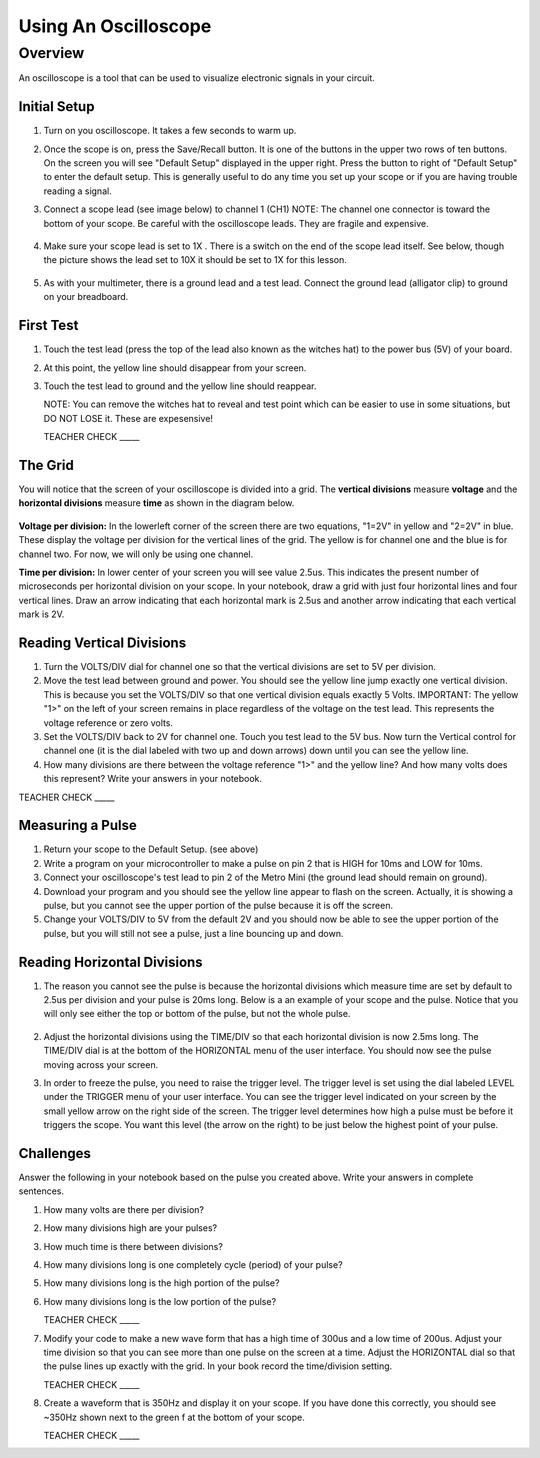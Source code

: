 Using An Oscilloscope
=====================

Overview
--------

An oscilloscope is a tool that can be used to visualize electronic signals in your circuit.

Initial Setup
~~~~~~~~~~~~~

#. Turn on you oscilloscope. It takes a few seconds to warm up.

#. Once the scope is on, press the Save/Recall button. It is one of the buttons in the upper two rows of ten buttons. On the screen you will see "Default Setup" displayed in the upper right. Press the button to right of "Default Setup" to enter the default setup. This is generally useful to do any time you set up your scope or if you are having trouble reading a signal.
   
#. Connect a scope lead (see image below) to channel 1 (CH1) NOTE: The channel one connector is toward the bottom of your scope. Be careful with the oscilloscope leads. They are fragile and expensive. 
   
   .. figure:: images/oscopelead.png

   
#. Make sure your scope lead is set to 1X . There is a switch on the end of the scope lead itself. See below, though the picture shows the lead set to 10X it should be set to 1X for this lesson.
   
   .. figure:: images/x10.png
   
#. As with your multimeter, there is a ground lead and a test lead. Connect the ground lead (alligator clip) to ground on your breadboard.

First Test
~~~~~~~~~~

#. Touch the test lead (press the top of the lead also known as the witches hat) to the power bus (5V) of your board.
#. At this point, the yellow line should disappear from your screen.
#. Touch the test lead to ground and the yellow line should reappear.

   NOTE: You can remove the witches hat to reveal and test point which can be easier to use in some situations, but DO NOT LOSE it. These are expesensive!

   TEACHER CHECK \_\_\_\_\_


The Grid
~~~~~~~~~~~~~~~~~~
You will notice that the screen of your oscilloscope is divided into a grid. The **vertical divisions** measure **voltage** and the **horizontal divisions** measure **time** as shown in the diagram below.

.. figure:: images/scopedivision.gif

**Voltage per division:** In the lowerleft corner of the screen there are two equations, "1=2V" in yellow and "2=2V" in blue. These display the voltage per division for the vertical lines of the grid. The yellow is for channel one and the blue is for channel two. For now, we will only be using one channel. 

**Time per division:** In lower center of your screen you will see value 2.5us. This indicates the present number of microseconds per horizontal division on your scope. In your notebook, draw a grid with just four horizontal lines and four vertical lines. Draw an arrow indicating that each horizontal mark is 2.5us and another arrow indicating that each vertical mark is 2V. 

Reading Vertical Divisions
~~~~~~~~~~~~~~~~~~

#. Turn the VOLTS/DIV dial for channel one so that the vertical divisions are set to 5V per division.

#. Move the test lead between ground and power. You should see the yellow line jump exactly one vertical division. This is because you set the VOLTS/DIV so that one vertical division equals exactly 5 Volts. IMPORTANT: The yellow "1>" on the left of your screen remains in place regardless of the voltage on the test lead. This represents the voltage reference or zero volts.

#. Set the VOLTS/DIV back to 2V for channel one. Touch you test lead to the 5V bus. Now turn the Vertical control for channel one (it is the dial labeled with two up and down arrows) down until you can see the yellow line.
#. How many divisions are there between the voltage reference "1>" and the yellow line? And how many volts does this represent? Write your answers in your notebook.

TEACHER CHECK \_\_\_\_\_

Measuring a Pulse
~~~~~

#. Return your scope to the Default Setup. (see above)
#. Write a program on your microcontroller to make a pulse on pin 2 that is HIGH for 10ms and LOW for 10ms.
#. Connect your oscilloscope's test lead to pin 2 of the Metro Mini (the ground lead should remain on ground).
#. Download your program and you should see the yellow line appear to flash on the screen. Actually, it is showing a pulse, but you cannot see the upper portion of the pulse because it is off the screen.
#. Change your VOLTS/DIV to 5V from the default 2V and you should now be able to see the upper portion of the pulse, but you will still not see a pulse, just a line bouncing up and down.

Reading Horizontal Divisions
~~~~~~~~~~~~~~~~~~~~

#. The reason you cannot see the pulse is because the horizontal divisions which measure time are set by default to 2.5us per division and your pulse is 20ms long. Below is a an example of your scope and the pulse. Notice that you will only see either the top or bottom of the pulse, but not the whole pulse.

   .. figure:: images/image4.png

#. Adjust the horizontal divisions using the TIME/DIV so that each horizontal division is now 2.5ms long. The TIME/DIV dial is at the bottom of the HORIZONTAL menu of the user interface. You should now see the pulse moving across your screen.
#. In order to freeze the pulse, you need to raise the trigger level. The trigger level is set using the dial labeled LEVEL under the TRIGGER menu of your user interface. You can see the trigger level indicated on your screen by the small yellow arrow on the right side of the screen. The trigger level determines how high a pulse must be before it triggers the scope. You want this level (the arrow on the right) to be just below the highest point of your pulse. 

Challenges
~~~~~~~~~~

Answer the following in your notebook based on the pulse you created above. Write your answers in complete sentences.

#. How many volts are there per division? 

#. How many divisions high are your pulses?
                         
#. How much time is there between divisions?

#. How many divisions long is one completely cycle (period) of your pulse?
                                                           
#. How many divisions long is the high portion of the pulse? 

#. How many divisions long is the low portion of the pulse?

   TEACHER CHECK \_\_\_\_\_

#. Modify your code to make a new wave form that has a high time of 300us and a low time of 200us. Adjust your time division so that you can see more than one pulse on the screen at a time. Adjust the HORIZONTAL dial so that the pulse lines up exactly with the grid. In your book record the time/division setting. 

   TEACHER CHECK \_\_\_\_\_

#. Create a waveform that is 350Hz and display it on your scope. If you have done this correctly, you should see ~350Hz shown next to the green f at the bottom of your scope.

   TEACHER CHECK \_\_\_\_\_
